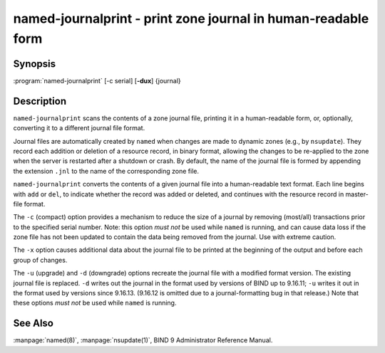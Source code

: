 .. Copyright (C) Internet Systems Consortium, Inc. ("ISC")
..
.. SPDX-License-Identifier: MPL-2.0
..
.. This Source Code Form is subject to the terms of the Mozilla Public
.. License, v. 2.0.  If a copy of the MPL was not distributed with this
.. file, you can obtain one at https://mozilla.org/MPL/2.0/.
..
.. See the COPYRIGHT file distributed with this work for additional
.. information regarding copyright ownership.

.. highlight: console

.. program:: named-journalprint
.. _man_named-journalprint:

named-journalprint - print zone journal in human-readable form
--------------------------------------------------------------

Synopsis
~~~~~~~~

:program:`named-journalprint` [-c serial] [**-dux**] {journal}

Description
~~~~~~~~~~~

``named-journalprint`` scans the contents of a zone journal file,
printing it in a human-readable form, or, optionally, converting it
to a different journal file format.

Journal files are automatically created by ``named`` when changes are
made to dynamic zones (e.g., by ``nsupdate``). They record each addition
or deletion of a resource record, in binary format, allowing the changes
to be re-applied to the zone when the server is restarted after a
shutdown or crash. By default, the name of the journal file is formed by
appending the extension ``.jnl`` to the name of the corresponding zone
file.

``named-journalprint`` converts the contents of a given journal file
into a human-readable text format. Each line begins with ``add`` or ``del``,
to indicate whether the record was added or deleted, and continues with
the resource record in master-file format.

The ``-c`` (compact) option provides a mechanism to reduce the size of
a journal by removing (most/all) transactions prior to the specified
serial number. Note: this option *must not* be used while ``named`` is
running, and can cause data loss if the zone file has not been updated
to contain the data being removed from the journal. Use with extreme caution.

The ``-x`` option causes additional data about the journal file to be
printed at the beginning of the output and before each group of changes.

The ``-u`` (upgrade) and ``-d`` (downgrade) options recreate the journal
file with a modified format version.  The existing journal file is
replaced.  ``-d`` writes out the journal in the format used by
versions of BIND up to 9.16.11; ``-u`` writes it out in the format used
by versions since 9.16.13. (9.16.12 is omitted due to a journal-formatting
bug in that release.) Note that these options *must not* be used while
``named`` is running.

See Also
~~~~~~~~

:manpage:`named(8)`, :manpage:`nsupdate(1)`, BIND 9 Administrator Reference Manual.
